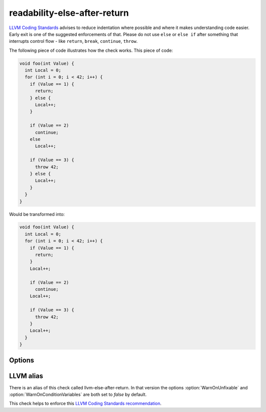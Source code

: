.. title:: clang-tidy - readability-else-after-return

readability-else-after-return
=============================

`LLVM Coding Standards <https://llvm.org/docs/CodingStandards.html>`_ advises to
reduce indentation where possible and where it makes understanding code easier.
Early exit is one of the suggested enforcements of that. Please do not use
``else`` or ``else if`` after something that interrupts control flow - like
``return``, ``break``, ``continue``, ``throw``.

The following piece of code illustrates how the check works. This piece of code:

.. code-block:: c++

    void foo(int Value) {
      int Local = 0;
      for (int i = 0; i < 42; i++) {
        if (Value == 1) {
          return;
        } else {
          Local++;
        }

        if (Value == 2)
          continue;
        else
          Local++;

        if (Value == 3) {
          throw 42;
        } else {
          Local++;
        }
      }
    }


Would be transformed into:

.. code-block:: c++

    void foo(int Value) {
      int Local = 0;
      for (int i = 0; i < 42; i++) {
        if (Value == 1) {
          return;
        }
        Local++;

        if (Value == 2)
          continue;
        Local++;

        if (Value == 3) {
          throw 42;
        }
        Local++;
      }
    }

Options
-------

.. option:: WarnOnUnfixable

   When `true`, emit a warning for cases where the check can't output a 
   Fix-It. These can occur with declarations inside the ``else`` branch that
   would have an extended lifetime if the ``else`` branch was removed.
   Default value is `true`.

.. option:: WarnOnConditionVariables

   When `true`, the check will attempt to refactor a variable defined inside
   the condition of the ``if`` statement that is used in the ``else`` branch
   defining them just before the ``if`` statement. This can only be done if 
   the ``if`` statement is the last statement in its parents scope.
   Default value is `true`.


LLVM alias
----------

There is an alias of this check called llvm-else-after-return.
In that version the options :option:`WarnOnUnfixable` and 
:option:`WarnOnConditionVariables` are both set to `false` by default.

This check helps to enforce this `LLVM Coding Standards recommendation
<https://llvm.org/docs/CodingStandards.html#don-t-use-else-after-a-return>`_.
